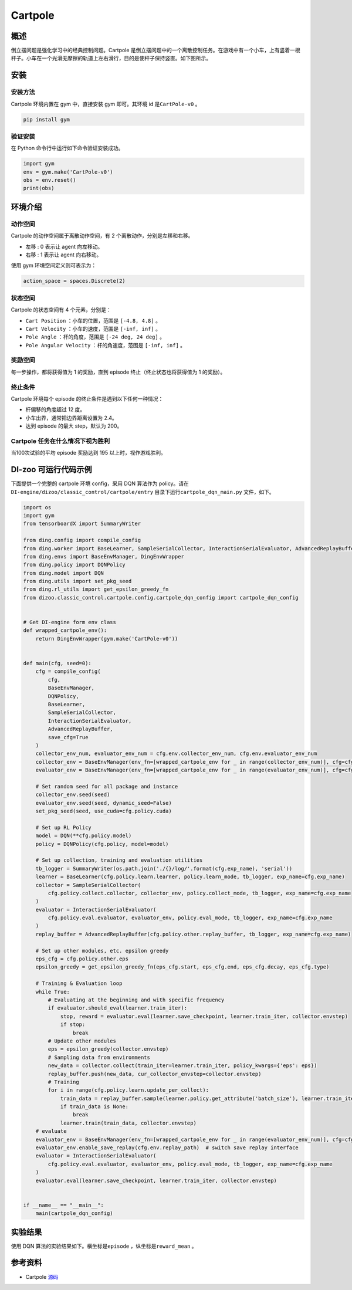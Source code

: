 Cartpole
~~~~~~~~~~~~~~~~~~

概述
=======
倒立摆问题是强化学习中的经典控制问题。Cartpole 是倒立摆问题中的一个离散控制任务。在游戏中有一个小车，上有竖着一根杆子。小车在一个光滑无摩擦的轨道上左右滑行，目的是使杆子保持竖直。如下图所示。

.. image:: ./images/cartpole.gif
   :align: center

安装
====

安装方法
--------

Cartpole 环境内置在 gym 中，直接安装 gym 即可。其环境 id 是\ ``CartPole-v0`` \。

.. code:: shell

    pip install gym
    
验证安装
--------

在 Python 命令行中运行如下命令验证安装成功。

.. code:: shell 

    import gym
    env = gym.make('CartPole-v0')
    obs = env.reset()
    print(obs)  

环境介绍
=========

动作空间
----------

Cartpole 的动作空间属于离散动作空间，有 2 个离散动作，分别是左移和右移。

-  \ ``左移`` \: 0 表示让 agent 向左移动。

-  \ ``右移`` \: 1 表示让 agent 向右移动。

使用 gym 环境空间定义则可表示为：

.. code:: python
    
    action_space = spaces.Discrete(2)

状态空间
----------

Cartpole 的状态空间有 4 个元素，分别是：

- \ ``Cart Position`` \：小车的位置，范围是 \ ``[-4.8, 4.8]`` \。
  
- \ ``Cart Velocity`` \：小车的速度，范围是 \ ``[-inf, inf]`` \。

- \ ``Pole Angle`` \：杆的角度，范围是 \ ``[-24 deg, 24 deg]`` \。

- \ ``Pole Angular Velocity`` \：杆的角速度，范围是 \ ``[-inf, inf]`` \。


奖励空间
-----------
每一步操作，都将获得值为 1 的奖励，直到 episode 终止（终止状态也将获得值为 1 的奖励）。


终止条件
------------
Cartpole 环境每个 episode 的终止条件是遇到以下任何一种情况：

- 杆偏移的角度超过 12 度。
  
- 小车出界，通常把边界距离设置为 2.4。
  
- 达到 episode 的最大 step，默认为 200。
  

Cartpole 任务在什么情况下视为胜利
--------------------------------

当100次试验的平均 episode 奖励达到 195 以上时，视作游戏胜利。


DI-zoo 可运行代码示例
=====================

下面提供一个完整的 cartpole 环境 config，采用 DQN 算法作为 policy。请在\ ``DI-engine/dizoo/classic_control/cartpole/entry`` \ 目录下运行\ ``cartpole_dqn_main.py`` \ 文件，如下。

.. code:: python

    import os
    import gym
    from tensorboardX import SummaryWriter

    from ding.config import compile_config
    from ding.worker import BaseLearner, SampleSerialCollector, InteractionSerialEvaluator, AdvancedReplayBuffer
    from ding.envs import BaseEnvManager, DingEnvWrapper
    from ding.policy import DQNPolicy
    from ding.model import DQN
    from ding.utils import set_pkg_seed
    from ding.rl_utils import get_epsilon_greedy_fn
    from dizoo.classic_control.cartpole.config.cartpole_dqn_config import cartpole_dqn_config


    # Get DI-engine form env class
    def wrapped_cartpole_env():
        return DingEnvWrapper(gym.make('CartPole-v0'))


    def main(cfg, seed=0):
        cfg = compile_config(
            cfg,
            BaseEnvManager,
            DQNPolicy,
            BaseLearner,
            SampleSerialCollector,
            InteractionSerialEvaluator,
            AdvancedReplayBuffer,
            save_cfg=True
        )
        collector_env_num, evaluator_env_num = cfg.env.collector_env_num, cfg.env.evaluator_env_num
        collector_env = BaseEnvManager(env_fn=[wrapped_cartpole_env for _ in range(collector_env_num)], cfg=cfg.env.manager)
        evaluator_env = BaseEnvManager(env_fn=[wrapped_cartpole_env for _ in range(evaluator_env_num)], cfg=cfg.env.manager)

        # Set random seed for all package and instance
        collector_env.seed(seed)
        evaluator_env.seed(seed, dynamic_seed=False)
        set_pkg_seed(seed, use_cuda=cfg.policy.cuda)

        # Set up RL Policy
        model = DQN(**cfg.policy.model)
        policy = DQNPolicy(cfg.policy, model=model)

        # Set up collection, training and evaluation utilities
        tb_logger = SummaryWriter(os.path.join('./{}/log/'.format(cfg.exp_name), 'serial'))
        learner = BaseLearner(cfg.policy.learn.learner, policy.learn_mode, tb_logger, exp_name=cfg.exp_name)
        collector = SampleSerialCollector(
            cfg.policy.collect.collector, collector_env, policy.collect_mode, tb_logger, exp_name=cfg.exp_name
        )
        evaluator = InteractionSerialEvaluator(
            cfg.policy.eval.evaluator, evaluator_env, policy.eval_mode, tb_logger, exp_name=cfg.exp_name
        )
        replay_buffer = AdvancedReplayBuffer(cfg.policy.other.replay_buffer, tb_logger, exp_name=cfg.exp_name)

        # Set up other modules, etc. epsilon greedy
        eps_cfg = cfg.policy.other.eps
        epsilon_greedy = get_epsilon_greedy_fn(eps_cfg.start, eps_cfg.end, eps_cfg.decay, eps_cfg.type)

        # Training & Evaluation loop
        while True:
            # Evaluating at the beginning and with specific frequency
            if evaluator.should_eval(learner.train_iter):
                stop, reward = evaluator.eval(learner.save_checkpoint, learner.train_iter, collector.envstep)
                if stop:
                    break
            # Update other modules
            eps = epsilon_greedy(collector.envstep)
            # Sampling data from environments
            new_data = collector.collect(train_iter=learner.train_iter, policy_kwargs={'eps': eps})
            replay_buffer.push(new_data, cur_collector_envstep=collector.envstep)
            # Training
            for i in range(cfg.policy.learn.update_per_collect):
                train_data = replay_buffer.sample(learner.policy.get_attribute('batch_size'), learner.train_iter)
                if train_data is None:
                    break
                learner.train(train_data, collector.envstep)
        # evaluate
        evaluator_env = BaseEnvManager(env_fn=[wrapped_cartpole_env for _ in range(evaluator_env_num)], cfg=cfg.env.manager)
        evaluator_env.enable_save_replay(cfg.env.replay_path)  # switch save replay interface
        evaluator = InteractionSerialEvaluator(
            cfg.policy.eval.evaluator, evaluator_env, policy.eval_mode, tb_logger, exp_name=cfg.exp_name
        )
        evaluator.eval(learner.save_checkpoint, learner.train_iter, collector.envstep)


    if __name__ == "__main__":
        main(cartpole_dqn_config)

实验结果
=================
使用 DQN 算法的实验结果如下。横坐标是\ ``episode`` \，纵坐标是\ ``reward_mean`` \。

.. image:: ./images/cartpole_dqn.png
   :align: center
   :scale: 20%


参考资料
=====================
- Cartpole `源码 <https://github.com/openai/gym/blob/master/gym/envs/classic_control/cartpole.py>`__

